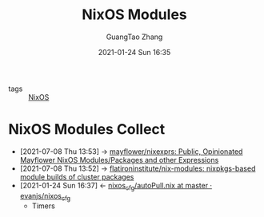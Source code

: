 #+TITLE: NixOS Modules
#+AUTHOR: GuangTao Zhang
#+EMAIL: gtrunsec@hardenedlinux.org
#+DATE: 2021-01-24 Sun 16:35





- tags :: [[file:nixos.org][NixOS]]


* NixOS Modules Collect
:PROPERTIES:
:ID:       a8946fdb-d503-43e3-9400-f833f253901a
:END:
- [2021-07-08 Thu 13:53] -> [[https://github.com/mayflower/nixexprs][mayflower/nixexprs: Public, Opinionated Mayflower NixOS Modules/Packages and other Expressions]]
- [2021-07-08 Thu 13:52] -> [[https://github.com/flatironinstitute/nix-modules][flatironinstitute/nix-modules: nixpkgs-based module builds of cluster packages]]
- [2021-01-24 Sun 16:37] <- [[id:41256eb0-964c-4745-afca-3edb4b3f58ba][nixos_cfg/autoPull.nix at master · evanjs/nixos_cfg]]
  + Timers
